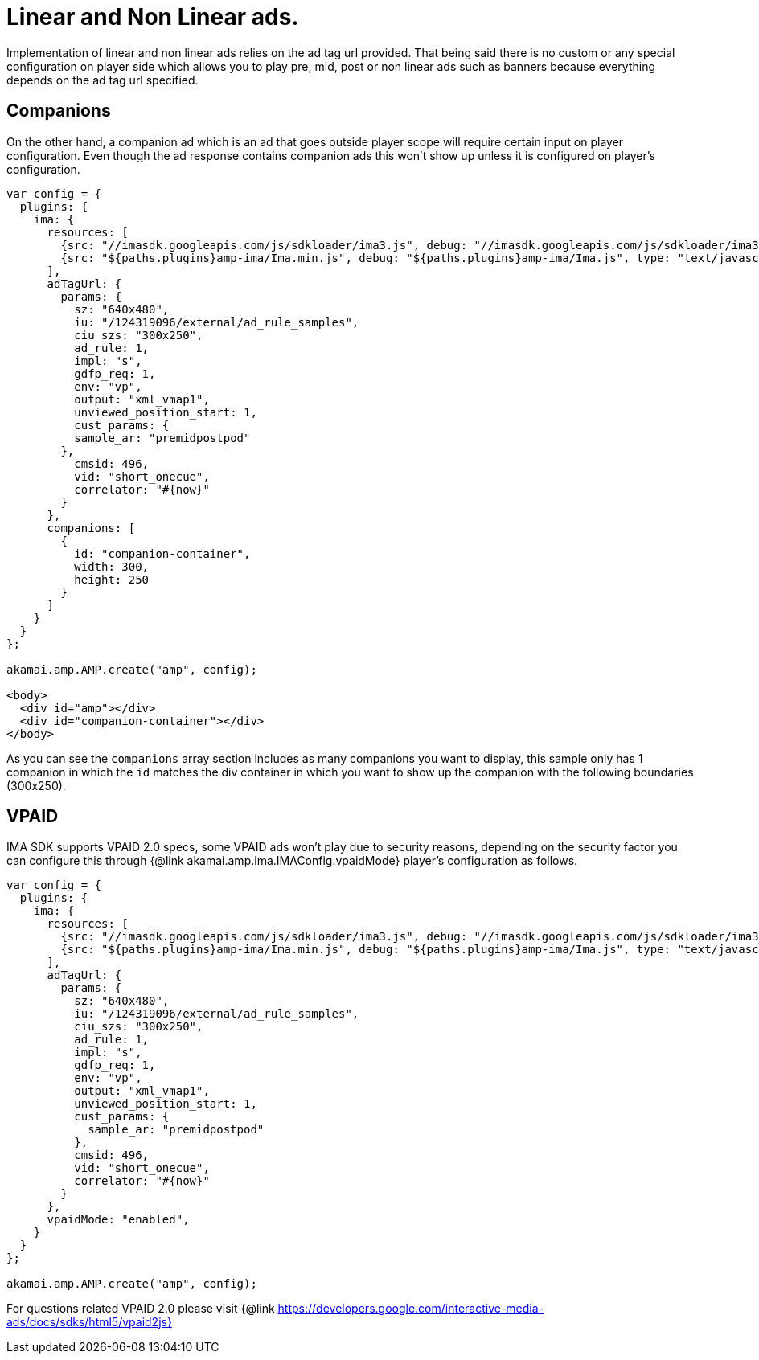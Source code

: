 = Linear and Non Linear ads.

Implementation of linear and non linear ads relies on the ad tag url provided. That being said there is no custom or any special configuration on player side which allows you to play pre, mid, post or non linear ads such as banners because everything depends on the ad tag url specified.

== Companions

On the other hand, a companion ad which is an ad that goes outside player scope will require certain input on player configuration. Even though the ad response contains companion ads this won't show up unless it is configured on player's configuration.

[source,javascript]
----
var config = {
  plugins: {
    ima: {
      resources: [
        {src: "//imasdk.googleapis.com/js/sdkloader/ima3.js", debug: "//imasdk.googleapis.com/js/sdkloader/ima3_debug.js", type: "text/javascript", async: true},
        {src: "${paths.plugins}amp-ima/Ima.min.js", debug: "${paths.plugins}amp-ima/Ima.js", type: "text/javascript", async: true}
      ],
      adTagUrl: {
        params: {
          sz: "640x480",
          iu: "/124319096/external/ad_rule_samples",
          ciu_szs: "300x250",
          ad_rule: 1,
          impl: "s",
          gdfp_req: 1,
          env: "vp",
          output: "xml_vmap1",
          unviewed_position_start: 1,
          cust_params: {
          sample_ar: "premidpostpod"
        },
          cmsid: 496,
          vid: "short_onecue",
          correlator: "#{now}"
        }
      },
      companions: [
        {
          id: "companion-container",
          width: 300,
          height: 250
        }
      ]
    }
  }
};

akamai.amp.AMP.create("amp", config);

<body>
  <div id="amp"></div>
  <div id="companion-container"></div>
</body>
----

As you can see the `companions` array section includes as many companions you want to display, this sample only has 1 companion in which the `id` matches the div container in which you want to show up the companion with the following boundaries (300x250).

== VPAID

IMA SDK supports VPAID 2.0 specs, some VPAID ads won't play due to security reasons, depending on the security factor you can configure this through {@link akamai.amp.ima.IMAConfig.vpaidMode} player's configuration as follows.

[source,javascript]
----
var config = {
  plugins: {
    ima: {
      resources: [
        {src: "//imasdk.googleapis.com/js/sdkloader/ima3.js", debug: "//imasdk.googleapis.com/js/sdkloader/ima3_debug.js", type: "text/javascript", async: true},
        {src: "${paths.plugins}amp-ima/Ima.min.js", debug: "${paths.plugins}amp-ima/Ima.js", type: "text/javascript", async: true}
      ],
      adTagUrl: {
        params: {
          sz: "640x480",
          iu: "/124319096/external/ad_rule_samples",
          ciu_szs: "300x250",
          ad_rule: 1,
          impl: "s",
          gdfp_req: 1,
          env: "vp",
          output: "xml_vmap1",
          unviewed_position_start: 1,
          cust_params: {
            sample_ar: "premidpostpod"
          },
          cmsid: 496,
          vid: "short_onecue",
          correlator: "#{now}"
        }
      },
      vpaidMode: "enabled",
    }
  }
};

akamai.amp.AMP.create("amp", config);
----

For questions related VPAID 2.0 please visit
{@link https://developers.google.com/interactive-media-ads/docs/sdks/html5/vpaid2js}
